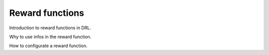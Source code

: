 Reward functions
================

Introduction to reward functions in DRL.

Why to use infos in the reward function.

How to configurate a reward function.

